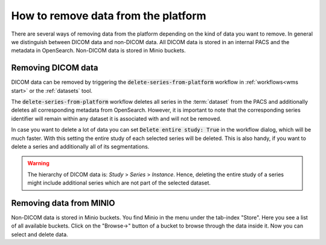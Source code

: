 .. _faq_howto_remove_data:

How to remove data from the platform
************************************

There are several ways of removing data from the platform depending on the kind of data you want to remove.
In general we distinguish between DICOM data and non-DICOM data.
All DICOM data is stored in an internal PACS and the metadata in OpenSearch.
Non-DICOM data is stored in Minio buckets.

Removing DICOM data 
-------------------

DICOM data can be removed by triggering the :code:`delete-series-from-platform` workflow in :ref:`workflows<wms start>` or the :ref:`datasets` tool.

The :code:`delete-series-from-platform` workflow deletes all series in the :term:`dataset` from the PACS and additionally deletes all corresponding metadata from OpenSearch.
However, it is important to note that the corresponding series identifier will remain within any dataset it is associated with and will not be removed.

In case you want to delete a lot of data you can set :code:`Delete entire study: True` in the workflow dialog, which will be much faster.
With this setting the entire study of each selected series will be deleted.
This is also handy, if you want to delete a series and additionally all of its segmentations.

.. warning:: 
    The hierarchy of DICOM data is: `Study` > `Series` > `Instance`.
    Hence, deleting the entire study of a series might include additional series which are not part of the selected dataset.

Removing data from MINIO
------------------------
Non-DICOM data is stored in Minio buckets.
You find Minio in the menu under the tab-index "Store".
Here you see a list of all available buckets.
Click on the "Browse->" button of a bucket to browse through the data inside it.
Now you can select and delete data.
